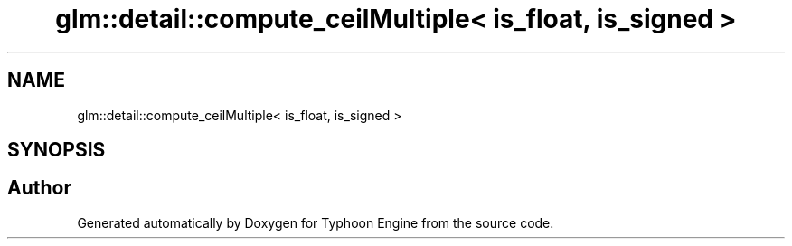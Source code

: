 .TH "glm::detail::compute_ceilMultiple< is_float, is_signed >" 3 "Sat Jul 20 2019" "Version 0.1" "Typhoon Engine" \" -*- nroff -*-
.ad l
.nh
.SH NAME
glm::detail::compute_ceilMultiple< is_float, is_signed >
.SH SYNOPSIS
.br
.PP


.SH "Author"
.PP 
Generated automatically by Doxygen for Typhoon Engine from the source code\&.
